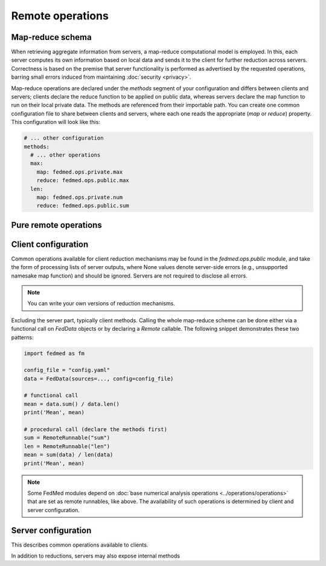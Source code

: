 Remote operations
=================

Map-reduce schema
-----------------

When retrieving aggregate information from servers,
a map-reduce computational model is employed.
In this, each server computes its own information
based on local data and sends it to the client for
further reduction across servers. Correctness is
based on the premise that server functionality
is performed as advertised by the requested operations,
barring small errors induced from maintaining
:doc:`security <privacy>`.

Map-reduce operations are declared under the `methods`
segment of your configuration and differs between
clients and servers; clients declare the reduce function
to be applied on public data, whereas servers declare
the map function to run on their local private data.
The methods are referenced from their importable path.
You can create one common configuration file to share
between clients and servers, where each one reads
the appropriate (`map` or `reduce`) property. This
configuration will look like this:

.. code-block:: yaml

    # ... other configuration
    methods:
      # ... other operations
      max:
        map: fedmed.ops.private.max
        reduce: fedmed.ops.public.max
      len:
        map: fedmed.ops.private.num
        reduce: fedmed.ops.public.sum

Pure remote operations
----------------------


Client configuration
--------------------

Common operations available for client reduction mechanisms
may be found in the `fedmed.ops.public` module, and take
the form of processing lists of server outputs, where
None values denote server-side errors (e.g., unsupported
namesake map function) and should be ignored.
Servers are not required to disclose all errors.

.. note:: You can write your own versions of reduction mechanisms.

Excluding the server part, typically client methods.
Calling the whole map-reduce scheme can be done either
via a functional call on `FedData` objects or by declaring
a `Remote` callable. The following snippet demonstrates
these two patterns:

.. code-block:: python

    import fedmed as fm

    config_file = "config.yaml"
    data = FedData(sources=..., config=config_file)

    # functional call
    mean = data.sum() / data.len()
    print('Mean', mean)

    # procedural call (declare the methods first)
    sum = RemoteRunnable("sum")
    len = RemoteRunnable("len")
    mean = sum(data) / len(data)
    print('Mean', mean)


.. note:: Some FedMed modules depend on :doc:`base numerical
    analysis operations <../operations/operations>` that
    are set as remote runnables, like above. The availability
    of such operations is determined by client and server
    configuration.


Server configuration
--------------------

This describes common operations available to clients.

In addition to reductions, servers may also expose internal
methods
